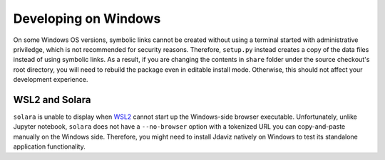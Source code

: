 *********************
Developing on Windows
*********************

On some Windows OS versions, symbolic links cannot be created without
using a terminal started with administrative priviledge, which is not
recommended for security reasons. Therefore, ``setup.py`` instead
creates a copy of the data files instead of using symbolic links.
As a result, if you are changing the contents in ``share`` folder
under the source checkout's root directory, you will need to rebuild
the package even in editable install mode. Otherwise, this should not
affect your development experience.

WSL2 and Solara
---------------

``solara`` is unable to display when `WSL2 <https://learn.microsoft.com/en-us/windows/wsl/about>`_ cannot
start up the Windows-side browser executable. Unfortunately,
unlike Jupyter notebook, ``solara`` does not have a ``--no-browser``
option with a tokenized URL you can copy-and-paste manually on the
Windows side. Therefore, you might need to install Jdaviz natively
on Windows to test its standalone application functionality.
